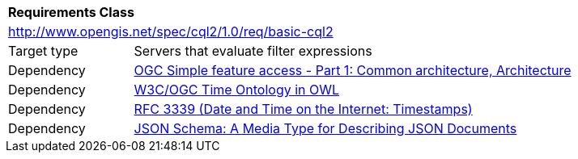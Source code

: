 [[rc_basic-cql2]]
[cols="1,4",width="90%"]
|===
2+|*Requirements Class*
2+|http://www.opengis.net/spec/cql2/1.0/req/basic-cql2
|Target type |Servers that evaluate filter expressions
|Dependency |<<ogc06-103r4,OGC Simple feature access - Part 1: Common architecture, Architecture>>
|Dependency |<<owl-time,W3C/OGC Time Ontology in OWL>>
|Dependency |<<rfc3339,RFC 3339 (Date and Time on the Internet: Timestamps)>>
|Dependency |<<json-schema,JSON Schema: A Media Type for Describing JSON Documents>>
|===
